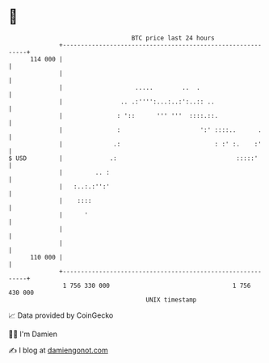 * 👋

#+begin_example
                                     BTC price last 24 hours                    
                 +------------------------------------------------------------+ 
         114 000 |                                                            | 
                 |                                                            | 
                 |                    .....        ..  .                      | 
                 |                .. .:'''':...:..:':..:: ..                  | 
                 |               : '::      ''' '''  ::::.::.                 | 
                 |               :                      ':' ::::..      .     | 
                 |              .:                          : :' :.    :'     | 
   $ USD         |             .:                                 :::::'      | 
                 |         .. :                                               | 
                 |   :..:.:'':'                                               | 
                 |    ::::                                                    | 
                 |      '                                                     | 
                 |                                                            | 
                 |                                                            | 
         110 000 |                                                            | 
                 +------------------------------------------------------------+ 
                  1 756 330 000                                  1 756 430 000  
                                         UNIX timestamp                         
#+end_example
📈 Data provided by CoinGecko

🧑‍💻 I'm Damien

✍️ I blog at [[https://www.damiengonot.com][damiengonot.com]]
